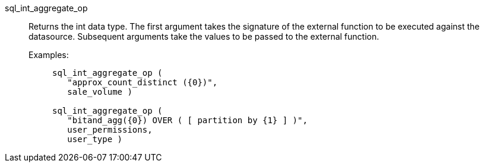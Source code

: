 [#sql_int_aggregate_op]
sql_int_aggregate_op::
Returns the int data type. The first argument takes the signature of the external function to be executed against the datasource. Subsequent arguments take the values to be passed to the external function.
+
Examples:;;
+
[source]
----
sql_int_aggregate_op (
   "approx_count_distinct ({0})",
   sale_volume )

sql_int_aggregate_op (
   "bitand_agg({0}) OVER ( [ partition by {1} ] )",
   user_permissions,
   user_type )
----